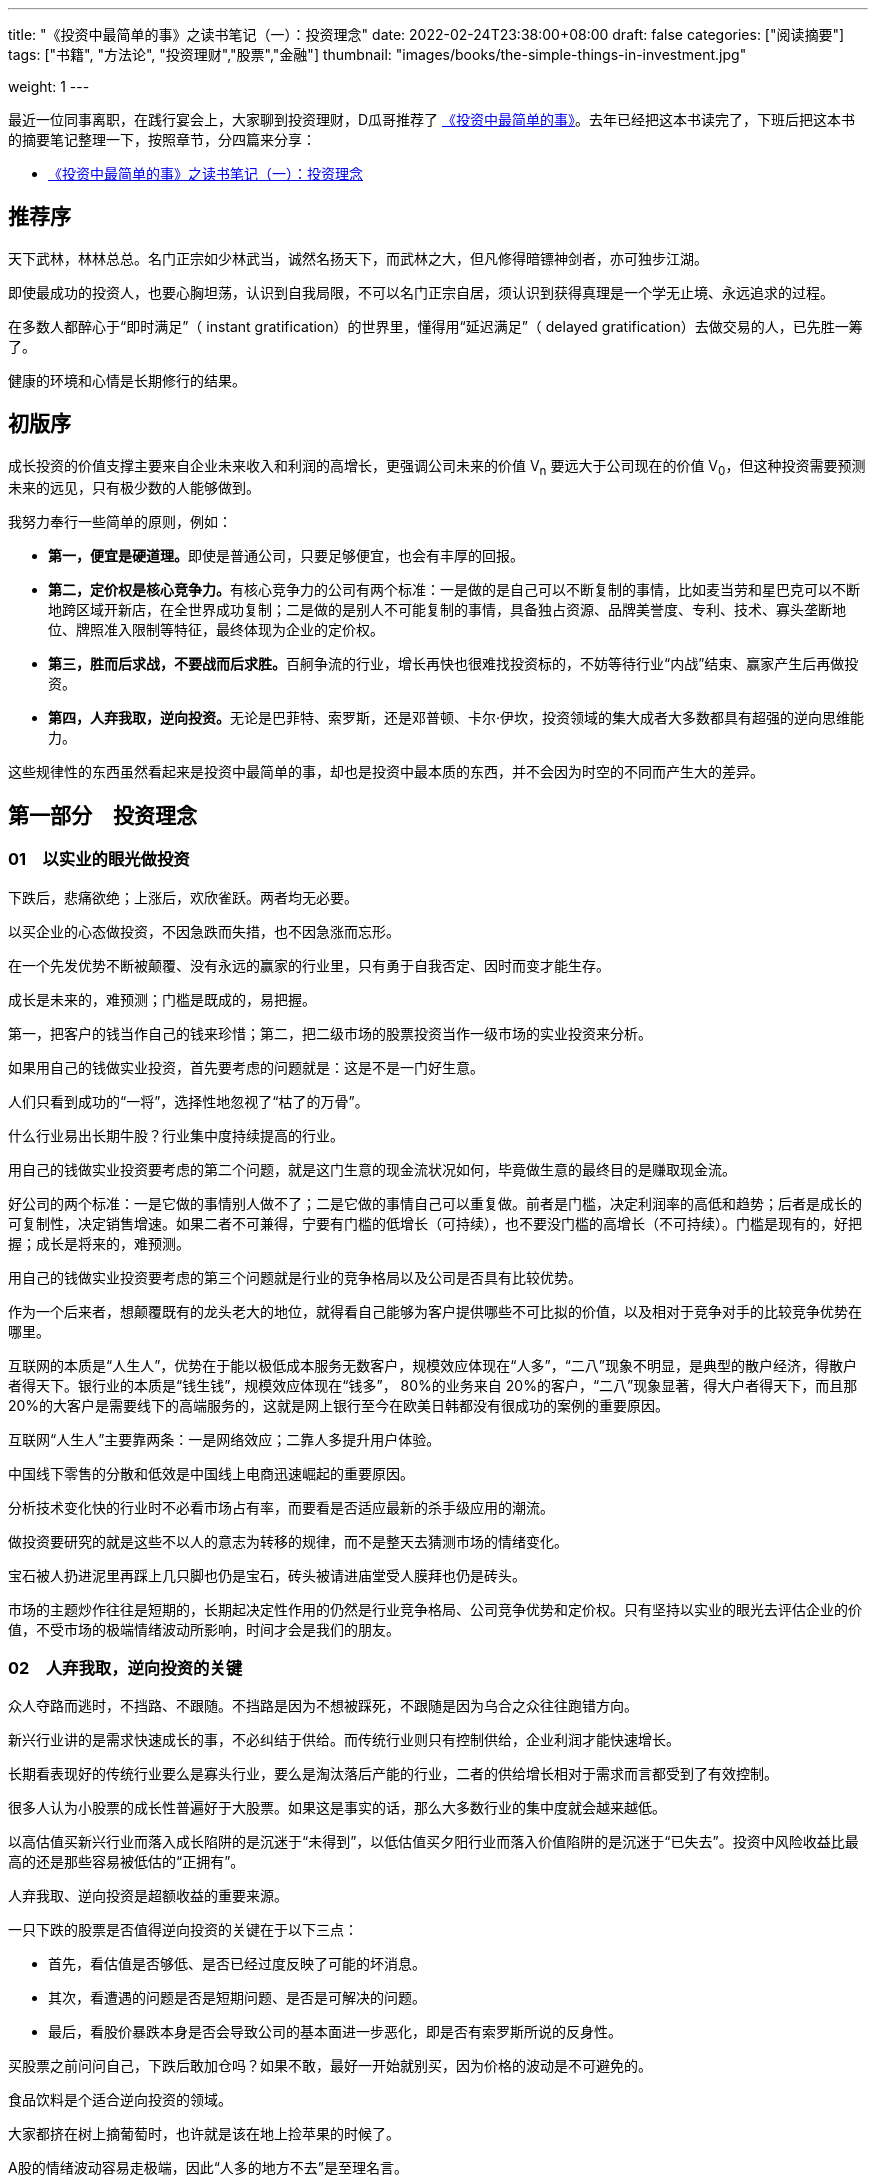 ---
title: "《投资中最简单的事》之读书笔记（一）：投资理念"
date: 2022-02-24T23:38:00+08:00
draft: false
categories: ["阅读摘要"]
tags: ["书籍", "方法论", "投资理财","股票","金融"]
thumbnail: "images/books/the-simple-things-in-investment.jpg"

weight: 1
---

最近一位同事离职，在践行宴会上，大家聊到投资理财，D瓜哥推荐了 https://book.douban.com/subject/35000951/[《投资中最简单的事》^]。去年已经把这本书读完了，下班后把这本书的摘要笔记整理一下，按照章节，分四篇来分享：

* https://www.diguage.com/post/the-simple-things-in-investment-1/[《投资中最简单的事》之读书笔记（一）：投资理念^]

== 推荐序

天下武林，林林总总。名门正宗如少林武当，诚然名扬天下，而武林之大，但凡修得暗镖神剑者，亦可独步江湖。

即使最成功的投资人，也要心胸坦荡，认识到自我局限，不可以名门正宗自居，须认识到获得真理是一个学无止境、永远追求的过程。

在多数人都醉心于“即时满足”（ instant gratification）的世界里，懂得用“延迟满足”（ delayed gratification）去做交易的人，已先胜一筹了。

健康的环境和心情是长期修行的结果。

== 初版序

成长投资的价值支撑主要来自企业未来收入和利润的高增长，更强调公司未来的价值 V~n~ 要远大于公司现在的价值 V~0~，但这种投资需要预测未来的远见，只有极少数的人能够做到。

我努力奉行一些简单的原则，例如：

* **第一，便宜是硬道理。**即使是普通公司，只要足够便宜，也会有丰厚的回报。
* **第二，定价权是核心竞争力。**有核心竞争力的公司有两个标准：一是做的是自己可以不断复制的事情，比如麦当劳和星巴克可以不断地跨区域开新店，在全世界成功复制；二是做的是别人不可能复制的事情，具备独占资源、品牌美誉度、专利、技术、寡头垄断地位、牌照准入限制等特征，最终体现为企业的定价权。
* **第三，胜而后求战，不要战而后求胜。**百舸争流的行业，增长再快也很难找投资标的，不妨等待行业“内战”结束、赢家产生后再做投资。
* **第四，人弃我取，逆向投资。**无论是巴菲特、索罗斯，还是邓普顿、卡尔·伊坎，投资领域的集大成者大多数都具有超强的逆向思维能力。

这些规律性的东西虽然看起来是投资中最简单的事，却也是投资中最本质的东西，并不会因为时空的不同而产生大的差异。

== 第一部分　投资理念

=== 01　以实业的眼光做投资

下跌后，悲痛欲绝；上涨后，欢欣雀跃。两者均无必要。

以买企业的心态做投资，不因急跌而失措，也不因急涨而忘形。

在一个先发优势不断被颠覆、没有永远的赢家的行业里，只有勇于自我否定、因时而变才能生存。

成长是未来的，难预测；门槛是既成的，易把握。

第一，把客户的钱当作自己的钱来珍惜；第二，把二级市场的股票投资当作一级市场的实业投资来分析。

如果用自己的钱做实业投资，首先要考虑的问题就是：这是不是一门好生意。

人们只看到成功的“一将”，选择性地忽视了“枯了的万骨”。

什么行业易出长期牛股？行业集中度持续提高的行业。

用自己的钱做实业投资要考虑的第二个问题，就是这门生意的现金流状况如何，毕竟做生意的最终目的是赚取现金流。

好公司的两个标准：一是它做的事情别人做不了；二是它做的事情自己可以重复做。前者是门槛，决定利润率的高低和趋势；后者是成长的可复制性，决定销售增速。如果二者不可兼得，宁要有门槛的低增长（可持续），也不要没门槛的高增长（不可持续）。门槛是现有的，好把握；成长是将来的，难预测。

用自己的钱做实业投资要考虑的第三个问题就是行业的竞争格局以及公司是否具有比较优势。

作为一个后来者，想颠覆既有的龙头老大的地位，就得看自己能够为客户提供哪些不可比拟的价值，以及相对于竞争对手的比较竞争优势在哪里。

互联网的本质是“人生人”，优势在于能以极低成本服务无数客户，规模效应体现在“人多”，“二八”现象不明显，是典型的散户经济，得散户者得天下。银行业的本质是“钱生钱”，规模效应体现在“钱多”， 80%的业务来自 20%的客户，“二八”现象显著，得大户者得天下，而且那 20%的大客户是需要线下的高端服务的，这就是网上银行至今在欧美日韩都没有很成功的案例的重要原因。

互联网“人生人”主要靠两条：一是网络效应；二靠人多提升用户体验。

中国线下零售的分散和低效是中国线上电商迅速崛起的重要原因。

分析技术变化快的行业时不必看市场占有率，而要看是否适应最新的杀手级应用的潮流。

做投资要研究的就是这些不以人的意志为转移的规律，而不是整天去猜测市场的情绪变化。

宝石被人扔进泥里再踩上几只脚也仍是宝石，砖头被请进庙堂受人膜拜也仍是砖头。

市场的主题炒作往往是短期的，长期起决定性作用的仍然是行业竞争格局、公司竞争优势和定价权。只有坚持以实业的眼光去评估企业的价值，不受市场的极端情绪波动所影响，时间才会是我们的朋友。

=== 02　人弃我取，逆向投资的关键

众人夺路而逃时，不挡路、不跟随。不挡路是因为不想被踩死，不跟随是因为乌合之众往往跑错方向。

新兴行业讲的是需求快速成长的事，不必纠结于供给。而传统行业则只有控制供给，企业利润才能快速增长。

长期看表现好的传统行业要么是寡头行业，要么是淘汰落后产能的行业，二者的供给增长相对于需求而言都受到了有效控制。

很多人认为小股票的成长性普遍好于大股票。如果这是事实的话，那么大多数行业的集中度就会越来越低。

以高估值买新兴行业而落入成长陷阱的是沉迷于“未得到”，以低估值买夕阳行业而落入价值陷阱的是沉迷于“已失去”。投资中风险收益比最高的还是那些容易被低估的“正拥有”。

人弃我取、逆向投资是超额收益的重要来源。

一只下跌的股票是否值得逆向投资的关键在于以下三点：

* 首先，看估值是否够低、是否已经过度反映了可能的坏消息。
* 其次，看遭遇的问题是否是短期问题、是否是可解决的问题。
* 最后，看股价暴跌本身是否会导致公司的基本面进一步恶化，即是否有索罗斯所说的反身性。

买股票之前问问自己，下跌后敢加仓吗？如果不敢，最好一开始就别买，因为价格的波动是不可避免的。

食品饮料是个适合逆向投资的领域。

大家都挤在树上摘葡萄时，也许就是该在地上捡苹果的时候了。

A股的情绪波动容易走极端，因此“人多的地方不去”是至理名言。

牢记管子所说的“不处不可久，不行不可复”，不去“击鼓传花”，不接最后一棒，把选股范围基本限制在低估值的大盘蓝筹里，以此躲过中小盘中的许多“地雷”。

一般说来，趋势的初期和末期，就是真理在少数人手里的时候。

买早了还得熬得住，这是逆向投资者的必备素质。

顶部和底部只是一个区域，该逆向时就不要犹豫，不要在乎短期最后一跌的得失，只要能笑到最后，短期难熬点又何妨？只有熬得住的投资者才适合做逆向投资。

躲在冷门行业的好处是永远不用担心被“踩踏事件”伤着。

优质公司碰到短期问题时，往往是较好的投资时点，

=== 03　便宜是硬道理

贪婪有两种，一种是在 6000点时明知贵了，但还想等多涨一会儿再卖；另一种是在 2000点时觉得便宜了，但还想等多跌一会儿再买。

有销售半径的行业（如啤酒和水泥），重要的不是全国市场占有率，而是区域市场集中度。

从“军阀混战”的无序竞争过渡到“军阀割据”的有序竞争，是值得关注的行业拐点。

没有门槛的高增长是不可持续的。

做投资最重要的是什么呢？**投资中影响股价涨跌的因素是无穷无尽的，但是最重要的其实只有两点，一个是估值，一个是流动性。**

估值决定了股票能够上涨的空间；流动性则决定了股市涨跌的时间。

所有的价格其实本质上都是一种货币现象，就是说你的资金跟你所有东西的价格之和其实是一致的。

要分清楚什么东西先动，什么东西后动，什么东西是你更关心的其他东西的领先指标。

所谓的投资，就是牢牢抓住这个定价权。

**选股票，一定是先选行业。**就像买房子，一定是先看社区，社区不行，房子再漂亮也不行。买股票也是，股票本身再好，只要这个行业不好，一样很难涨起来。买房子先选社区，买股票先选行业，那么什么样的行业是好行业呢？很简单，有门槛、有积累、有定价权的那种行业。

定价权的来源，基本上要么是垄断，要么是品牌，要么是技术专利，要么是资源矿产，或者相对稀缺的某种特定的资产。

这和一个年轻人在选择行业的时候，一定是找那种有积累的行业一个道理。

技术变化快的行业就是这样辛苦，而像可口可乐，一个配方可以一两百年不变。

*投资还要想好你要做什么样的投资者。*

**通胀环境下买什么股票好？**常见的答案是资产资源类股票，因为投资者可以直接受益于价格上涨。更好的答案也许是那些有定价权的公司：通胀时它们可以提价，把成本压力转嫁给下游；通胀回落时，它们不必降价就享受更高的利润率。这些公司包括食品饮料等品牌消费品和工程机械、核心汽配、白色家电等寡头垄断的高端制造业。

==== 三个层次的悲观

* 第一个层次的悲观是基于流动性和供求关系的悲观。
* 第二个层次的悲观是对基本面的悲观。
+
--
随着世界慢慢进入一种胜者为王，赢家通吃的年代，我们确实会发现一部分公司具有强大的定价权：能够卖多少钱就卖多少钱，想收什么费就收什么费。

巴菲特所说的找那种“傻子都能管”的公司

谁都能做管理层的公司就是好公司。

有一定资产的人，必须不断思考一个问题：我的财富以什么样的形式存在才最容易保值增值。

过去 10年是涨还是跌跟今后会涨还是会跌，其实并不一定相关，关键是这个东西是不是物有所值。

我一直觉得一定要一分为二地看待投资的风险：一种风险是本金永久性丧失的风险， 100万元投进去，之后损失了 10万元、 20万元，再也不回来；还有一种是价格波动的风险，可能短期会跌但也会涨回来，波动的风险是投资者必须承担的。

所以永久性亏钱只有两个原因，一个是市盈率的压缩。

另一个是利润在历史高点的时候，夕阳行业就有本金永久性丧失的风险。
--
+
* 第三个层次的悲观是一种长期悲观，是对中国经济增长模式的悲观。

做投资真正想赚到比别人更多的收益，就要保持一个判断的独立性。

=== 投资随想录

同一件事，看多者和看空者往往作截然不同的解释——你看到的是你想看到的。

持同一种观点的人，其依据和逻辑往往是截然不同的——你证明的是你想证明的。

同一消息，在不同的市场环境下常有不同的解读——你听到的是你想听到的。

同一事情两种解读，往往是考虑的时间跨度不同。

趋势投资者喜欢追着狗（价格）跑；价值投资者喜欢跟着人（价值）走，耐心等狗跑累了回到主人身边。

个例令人景仰，但往往难以复制，顺着规律选股才能提高成功率。

传说中的“十倍股”成长股就像千里马一样可遇而不可求，还是脚踏实地找些价值股，也就是“普通好马”靠谱些。

**不为精彩绝伦的牛股倾倒，不被纷繁复杂的个例迷惑，不抱侥幸心理，不赌小概率事件，坚持按规律投资，这是投资纪律的一种体现，也是投资成功的必要条件。**
